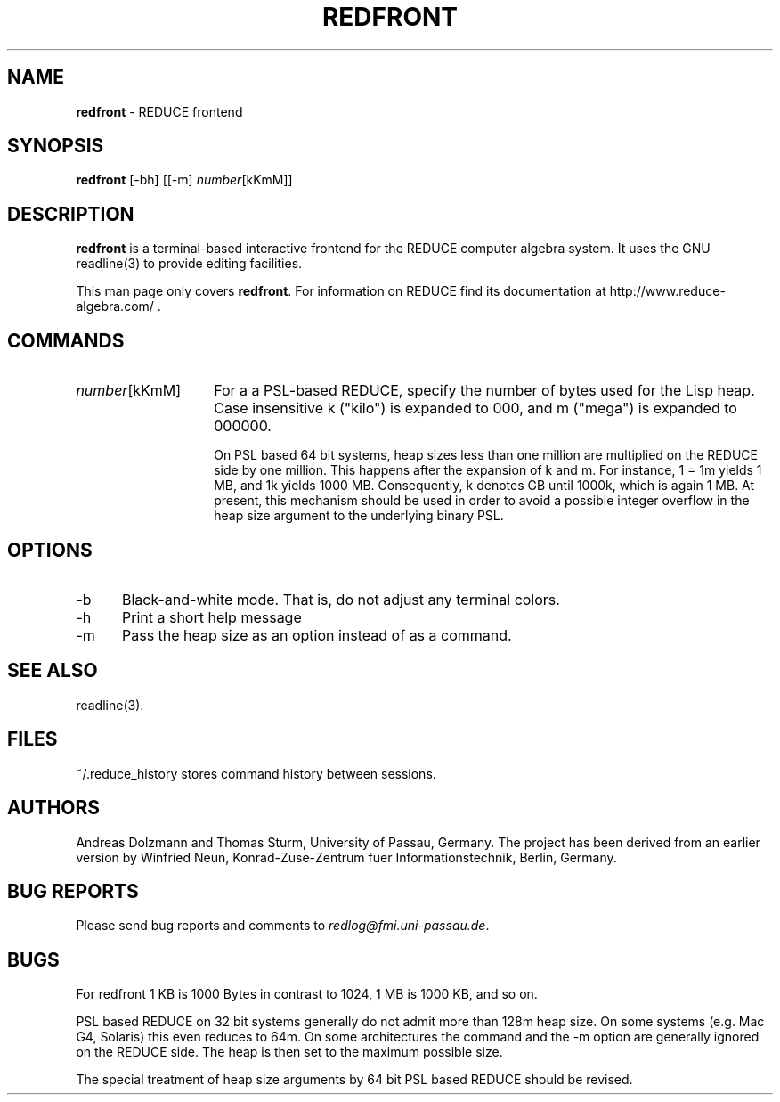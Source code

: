.\" --------------------------------------------------------------------
.\" $Id$
.\" --------------------------------------------------------------------
.\" Copyright (c) 2006-2009 Thomas Sturm
.\" --------------------------------------------------------------------
.\" Redistribution and use in source and binary forms, with or without
.\" modification, are permitted provided that the following conditions
.\" are met:
.\"
.\"    * Redistributions of source code must retain the relevant
.\"      copyright notice, this list of conditions and the following
.\"      disclaimer.
.\"    * Redistributions in binary form must reproduce the above
.\"      copyright notice, this list of conditions and the following
.\"      disclaimer in the documentation and/or other materials provided
.\"      with the distribution.
.\"
.\" THIS SOFTWARE IS PROVIDED BY THE COPYRIGHT HOLDERS AND CONTRIBUTORS
.\" "AS IS" AND ANY EXPRESS OR IMPLIED WARRANTIES, INCLUDING, BUT NOT
.\" LIMITED TO, THE IMPLIED WARRANTIES OF MERCHANTABILITY AND FITNESS FOR
.\" A PARTICULAR PURPOSE ARE DISCLAIMED. IN NO EVENT SHALL THE COPYRIGHT
.\" OWNERS OR CONTRIBUTORS BE LIABLE FOR ANY DIRECT, INDIRECT, INCIDENTAL,
.\" SPECIAL, EXEMPLARY, OR CONSEQUENTIAL DAMAGES (INCLUDING, BUT NOT
.\" LIMITED TO, PROCUREMENT OF SUBSTITUTE GOODS OR SERVICES; LOSS OF USE,
.\" DATA, OR PROFITS; OR BUSINESS INTERRUPTION) HOWEVER CAUSED AND ON ANY
.\" THEORY OF LIABILITY, WHETHER IN CONTRACT, STRICT LIABILITY, OR TORT
.\" (INCLUDING NEGLIGENCE OR OTHERWISE) ARISING IN ANY WAY OUT OF THE USE
.\" OF THIS SOFTWARE, EVEN IF ADVISED OF THE POSSIBILITY OF SUCH DAMAGE.
.\"

.TH "REDFRONT" "1" "21 Oct 2006" "REDFRONT 2.1"
.SH NAME
\fBredfront\fR \- REDUCE frontend
.SH SYNOPSIS
\fBredfront\fR [-bh] [[\-m] \fInumber\fP[kKmM]]
.SH DESCRIPTION
\fBredfront\fR is a terminal-based interactive frontend for the REDUCE
computer algebra system. It uses the GNU readline(3) to provide
editing facilities.
.PP
This man page only covers \fBredfront\fR. For information on REDUCE
find its documentation at http://www.reduce-algebra.com/ .
.SH "COMMANDS"
.IP \fInumber\fP[kKmM] 14
For a a PSL-based REDUCE, specify the number of bytes used for the
Lisp heap. Case insensitive k ("kilo") is expanded to 000, and m
("mega") is expanded to 000000.

On PSL based 64 bit systems, heap sizes less than one million are
multiplied on the REDUCE side by one million. This happens after the
expansion of k and m. For instance, 1 = 1m yields 1 MB, and 1k yields
1000 MB. Consequently, k denotes GB until 1000k, which is again 1 MB.
At present, this mechanism should be used in order to avoid a possible
integer overflow in the heap size argument to the underlying binary
PSL.
.SH "OPTIONS"
.IP \-b 5
Black-and-white mode. That is, do not adjust any terminal colors.
.IP \-h 5
Print a short help message
.IP \-m NUMBER[kKmM] 5
Pass the heap size as an option instead of as a command.
.SH "SEE ALSO"
readline(3).
.SH "FILES"
~/.reduce_history stores command history between sessions.
.SH "AUTHORS"
Andreas Dolzmann and Thomas Sturm, University of Passau, Germany.
The project has been derived from an earlier version by Winfried Neun,
Konrad-Zuse-Zentrum fuer Informationstechnik, Berlin, Germany.
.SH "BUG REPORTS"
Please send bug reports and comments to \fIredlog@fmi.uni-passau.de\fP.
.SH "BUGS"
For redfront 1 KB is 1000 Bytes in contrast to 1024, 1 MB is 1000 KB,
and so on.

PSL based REDUCE on 32 bit systems generally do not admit more than
128m heap size. On some systems (e.g. Mac G4, Solaris) this even
reduces to 64m. On some architectures the command and the \-m option
are generally ignored on the REDUCE side. The heap is then set to the
maximum possible size.

The special treatment of heap size arguments by 64 bit PSL based
REDUCE should be revised.
